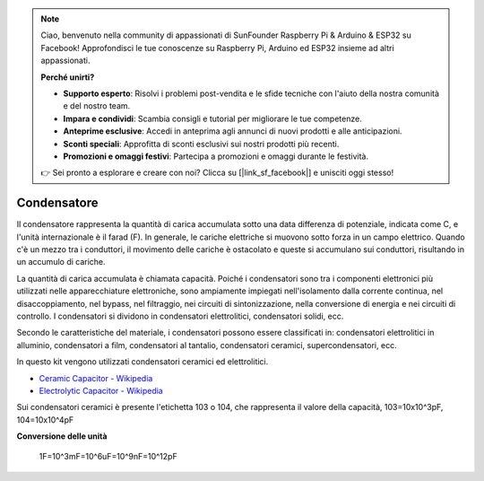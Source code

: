 .. note::

    Ciao, benvenuto nella community di appassionati di SunFounder Raspberry Pi & Arduino & ESP32 su Facebook! Approfondisci le tue conoscenze su Raspberry Pi, Arduino ed ESP32 insieme ad altri appassionati.

    **Perché unirti?**

    - **Supporto esperto**: Risolvi i problemi post-vendita e le sfide tecniche con l'aiuto della nostra comunità e del nostro team.
    - **Impara e condividi**: Scambia consigli e tutorial per migliorare le tue competenze.
    - **Anteprime esclusive**: Accedi in anteprima agli annunci di nuovi prodotti e alle anticipazioni.
    - **Sconti speciali**: Approfitta di sconti esclusivi sui nostri prodotti più recenti.
    - **Promozioni e omaggi festivi**: Partecipa a promozioni e omaggi durante le festività.

    👉 Sei pronto a esplorare e creare con noi? Clicca su [|link_sf_facebook|] e unisciti oggi stesso!

.. _cpn_capacitor:


Condensatore
================

.. image:: img/103_capacitor.png
.. image:: img/10uf_cap.png

Il condensatore rappresenta la quantità di carica accumulata sotto una data differenza di potenziale, indicata come C, e l'unità internazionale è il farad (F).
In generale, le cariche elettriche si muovono sotto forza in un campo elettrico. Quando c'è un mezzo tra i conduttori, il movimento delle cariche è ostacolato e queste si accumulano sui conduttori, risultando in un accumulo di cariche.

La quantità di carica accumulata è chiamata capacità. Poiché i condensatori sono tra i componenti elettronici più utilizzati nelle apparecchiature elettroniche, sono ampiamente impiegati nell'isolamento dalla corrente continua, nel disaccoppiamento, nel bypass, nel filtraggio, nei circuiti di sintonizzazione, nella conversione di energia e nei circuiti di controllo. I condensatori si dividono in condensatori elettrolitici, condensatori solidi, ecc.

Secondo le caratteristiche del materiale, i condensatori possono essere classificati in: condensatori elettrolitici in alluminio, condensatori a film, condensatori al tantalio, condensatori ceramici, supercondensatori, ecc.

In questo kit vengono utilizzati condensatori ceramici ed elettrolitici.

* `Ceramic Capacitor - Wikipedia <https://en.wikipedia.org/wiki/Ceramic_capacitor>`_

* `Electrolytic Capacitor - Wikipedia <https://en.wikipedia.org/wiki/Electrolytic_capacitor>`_

Sui condensatori ceramici è presente l'etichetta 103 o 104, che rappresenta il valore della capacità, 103=10x10^3pF, 104=10x10^4pF

**Conversione delle unità**

    1F=10^3mF=10^6uF=10^9nF=10^12pF
